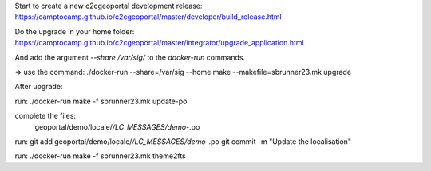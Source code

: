 Start to create a new c2cgeoportal development release:
https://camptocamp.github.io/c2cgeoportal/master/developer/build_release.html

Do the upgrade in your home folder:
https://camptocamp.github.io/c2cgeoportal/master/integrator/upgrade_application.html

And add the argument `--share /var/sig/` to the `docker-run` commands.

=> use the command:
./docker-run --share=/var/sig --home make --makefile=sbrunner23.mk upgrade


After upgrade:

run:
./docker-run make -f sbrunner23.mk update-po

complete the files:
    geoportal/demo/locale/*/LC_MESSAGES/demo-*.po

run:
git add geoportal/demo/locale/*/LC_MESSAGES/demo-*.po
git commit -m "Update the localisation"

run:
./docker-run make -f sbrunner23.mk theme2fts
